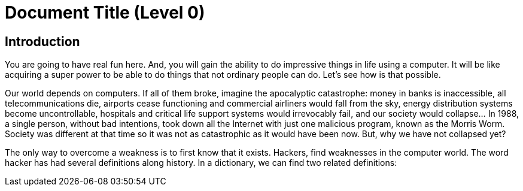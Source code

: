 = Document Title (Level 0)

== Introduction

You are going to have real fun here. And, you will gain the ability to do impressive things in life using a computer. It will be like acquiring a super power to be able to do things that not ordinary people can do. Let’s see how is that possible.


Our world depends on computers. If all of them broke, imagine the apocalyptic catastrophe: money in banks is inaccessible, all telecommunications die, airports cease functioning and commercial airliners would fall from the sky, energy distribution systems become uncontrollable, hospitals and critical life support systems would irrevocably fail, and our society would collapse… In 1988, a single person, without bad intentions, took down all the Internet with just one malicious program, known as the Morris Worm. Society was different at that time so it was not as catastrophic as it would have been now. But, why we have not collapsed yet?

The only way to overcome a weakness is to first know that it exists. Hackers, find weaknesses in the computer world. The word hacker has had several definitions along history. In a dictionary, we can find two related definitions:
